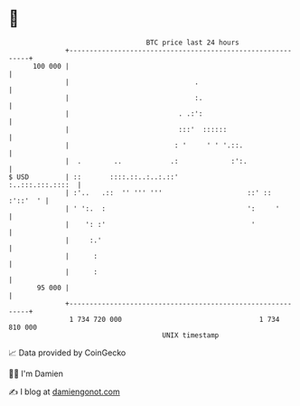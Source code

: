 * 👋

#+begin_example
                                     BTC price last 24 hours                    
                 +------------------------------------------------------------+ 
         100 000 |                                                            | 
                 |                               .                            | 
                 |                               :.                           | 
                 |                           . .:':                           | 
                 |                           :::'  ::::::                     | 
                 |                          : '     ' ' '.::.                 | 
                 |  .        ..            .:             :':.                | 
   $ USD         | ::       ::::.::..:..:.::'                :..:::.:::.::::  | 
                 | :'..   .::  '' ''' '''                     ::' :: :'::'  ' | 
                 | ' ':.  :                                   ':     '        | 
                 |    ': :'                                    '              | 
                 |     :.'                                                    | 
                 |      :                                                     | 
                 |      :                                                     | 
          95 000 |                                                            | 
                 +------------------------------------------------------------+ 
                  1 734 720 000                                  1 734 810 000  
                                         UNIX timestamp                         
#+end_example
📈 Data provided by CoinGecko

🧑‍💻 I'm Damien

✍️ I blog at [[https://www.damiengonot.com][damiengonot.com]]
